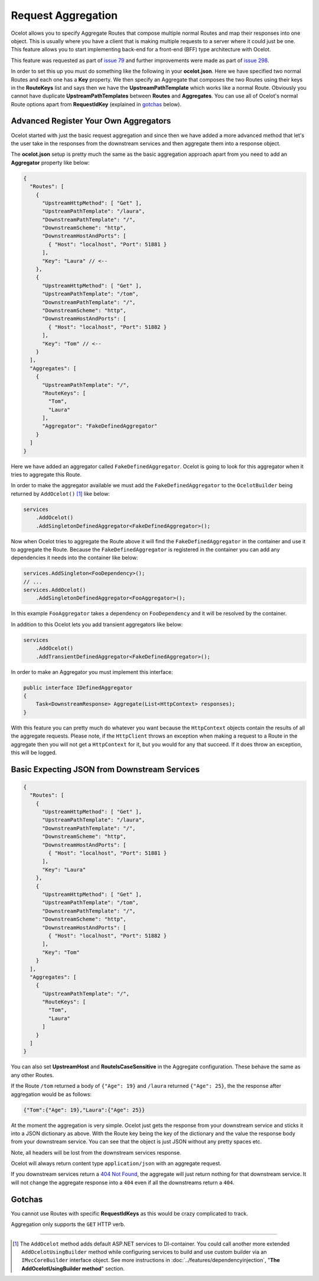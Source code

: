 Request Aggregation
===================

Ocelot allows you to specify Aggregate Routes that compose multiple normal Routes and map their responses into one object.
This is usually where you have a client that is making multiple requests to a server where it could just be one.
This feature allows you to start implementing back-end for a front-end (BFF) type architecture with Ocelot.

This feature was requested as part of `issue 79 <https://github.com/ThreeMammals/Ocelot/issues/79>`_ and further improvements were made as part of `issue 298 <https://github.com/ThreeMammals/Ocelot/issues/298>`_.

In order to set this up you must do something like the following in your **ocelot.json**.
Here we have specified two normal Routes and each one has a **Key** property. 
We then specify an Aggregate that composes the two Routes using their keys in the **RouteKeys** list and says then we have the **UpstreamPathTemplate** which works like a normal Route.
Obviously you cannot have duplicate **UpstreamPathTemplates** between **Routes** and **Aggregates**.
You can use all of Ocelot's normal Route options apart from **RequestIdKey** (explained in `gotchas <#gotchas>`_ below).

Advanced Register Your Own Aggregators
--------------------------------------

Ocelot started with just the basic request aggregation and since then we have added a more advanced method that let's the user take in the responses from the 
downstream services and then aggregate them into a response object.

The **ocelot.json** setup is pretty much the same as the basic aggregation approach apart from you need to add an **Aggregator** property like below:

.. code-block:: json

  {
    "Routes": [
      {
        "UpstreamHttpMethod": [ "Get" ],
        "UpstreamPathTemplate": "/laura",
        "DownstreamPathTemplate": "/",
        "DownstreamScheme": "http",
        "DownstreamHostAndPorts": [
          { "Host": "localhost", "Port": 51881 }
        ],
        "Key": "Laura" // <--
      },
      {
        "UpstreamHttpMethod": [ "Get" ],
        "UpstreamPathTemplate": "/tom",
        "DownstreamPathTemplate": "/",
        "DownstreamScheme": "http",
        "DownstreamHostAndPorts": [
          { "Host": "localhost", "Port": 51882 }
        ],
        "Key": "Tom" // <--
      }
    ],
    "Aggregates": [ 
      {
        "UpstreamPathTemplate": "/",
        "RouteKeys": [
          "Tom",
          "Laura"
        ],
        "Aggregator": "FakeDefinedAggregator"
      }
    ]
  }

Here we have added an aggregator called ``FakeDefinedAggregator``. Ocelot is going to look for this aggregator when it tries to aggregate this Route.

In order to make the aggregator available we must add the ``FakeDefinedAggregator`` to the ``OcelotBuilder`` being returned by ``AddOcelot()`` [#f1]_ like below:

.. code-block:: csharp

    services
        .AddOcelot()
        .AddSingletonDefinedAggregator<FakeDefinedAggregator>();

Now when Ocelot tries to aggregate the Route above it will find the ``FakeDefinedAggregator`` in the container and use it to aggregate the Route. 
Because the ``FakeDefinedAggregator`` is registered in the container you can add any dependencies it needs into the container like below:
    
.. code-block:: csharp

    services.AddSingleton<FooDependency>();
    // ...
    services.AddOcelot()
        .AddSingletonDefinedAggregator<FooAggregator>();

In this example ``FooAggregator`` takes a dependency on ``FooDependency`` and it will be resolved by the container.

In addition to this Ocelot lets you add transient aggregators like below:

.. code-block:: csharp

    services
        .AddOcelot()
        .AddTransientDefinedAggregator<FakeDefinedAggregator>();

In order to make an Aggregator you must implement this interface:

.. code-block:: csharp

    public interface IDefinedAggregator
    {
        Task<DownstreamResponse> Aggregate(List<HttpContext> responses);
    }

With this feature you can pretty much do whatever you want because the ``HttpContext`` objects contain the results of all the aggregate requests.
Please note, if the ``HttpClient`` throws an exception when making a request to a Route in the aggregate then you will not get a ``HttpContext`` for it, but you would for any that succeed.
If it does throw an exception, this will be logged.

Basic Expecting JSON from Downstream Services
---------------------------------------------

.. code-block:: json

  {
    "Routes": [
      {
        "UpstreamHttpMethod": [ "Get" ],
        "UpstreamPathTemplate": "/laura",
        "DownstreamPathTemplate": "/",
        "DownstreamScheme": "http",
        "DownstreamHostAndPorts": [
          { "Host": "localhost", "Port": 51881 }
        ],
        "Key": "Laura"
      },
      {
        "UpstreamHttpMethod": [ "Get" ],
        "UpstreamPathTemplate": "/tom",
        "DownstreamPathTemplate": "/",
        "DownstreamScheme": "http",
        "DownstreamHostAndPorts": [
          { "Host": "localhost", "Port": 51882 }
        ],
        "Key": "Tom"
      }
    ],
    "Aggregates": [
      {
        "UpstreamPathTemplate": "/",
        "RouteKeys": [
          "Tom",
          "Laura"
        ]
      }
    ]
  }

You can also set **UpstreamHost** and **RouteIsCaseSensitive** in the Aggregate configuration. These behave the same as any other Routes.

If the Route ``/tom`` returned a body of ``{"Age": 19}`` and ``/laura`` returned ``{"Age": 25}``, the the response after aggregation would be as follows:

.. code-block:: json

    {"Tom":{"Age": 19},"Laura":{"Age": 25}}

At the moment the aggregation is very simple. Ocelot just gets the response from your downstream service and sticks it into a JSON dictionary as above.
With the Route key being the key of the dictionary and the value the response body from your downstream service.
You can see that the object is just JSON without any pretty spaces etc.

Note, all headers will be lost from the downstream services response.

Ocelot will always return content type ``application/json`` with an aggregate request.

If you downstream services return a `404 Not Found <https://developer.mozilla.org/en-US/docs/Web/HTTP/Status/404>`_, the aggregate will just return nothing for that downstream service. 
It will not change the aggregate response into a ``404`` even if all the downstreams return a ``404``.

Gotchas
-------

You cannot use Routes with specific **RequestIdKeys** as this would be crazy complicated to track.

Aggregation only supports the ``GET`` HTTP verb.

""""

.. [#f1] The ``AddOcelot`` method adds default ASP.NET services to DI-container. You could call another more extended ``AddOcelotUsingBuilder`` method while configuring services to build and use custom builder via an ``IMvcCoreBuilder`` interface object. See more instructions in :doc:`../features/dependencyinjection`, "**The AddOcelotUsingBuilder method**" section.

